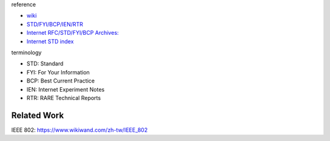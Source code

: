 reference

- `wiki <https://www.wikiwand.com/en/Request_for_Comments>`_
- `STD/FYI/BCP/IEN/RTR <http://www.livinginternet.com/i/ia_rfc_ref.htm>`_
- `Internet RFC/STD/FYI/BCP Archives: <http://www.faqs.org/rfcs/>`_
- `Internet STD index <http://www.faqs.org/rfcs/std/std-index.html>`_

terminology

- STD: Standard
- FYI: For Your Information
- BCP: Best Current Practice
- IEN: Internet Experiment Notes
- RTR: RARE Technical Reports

Related Work
------------
IEEE 802: https://www.wikiwand.com/zh-tw/IEEE_802
